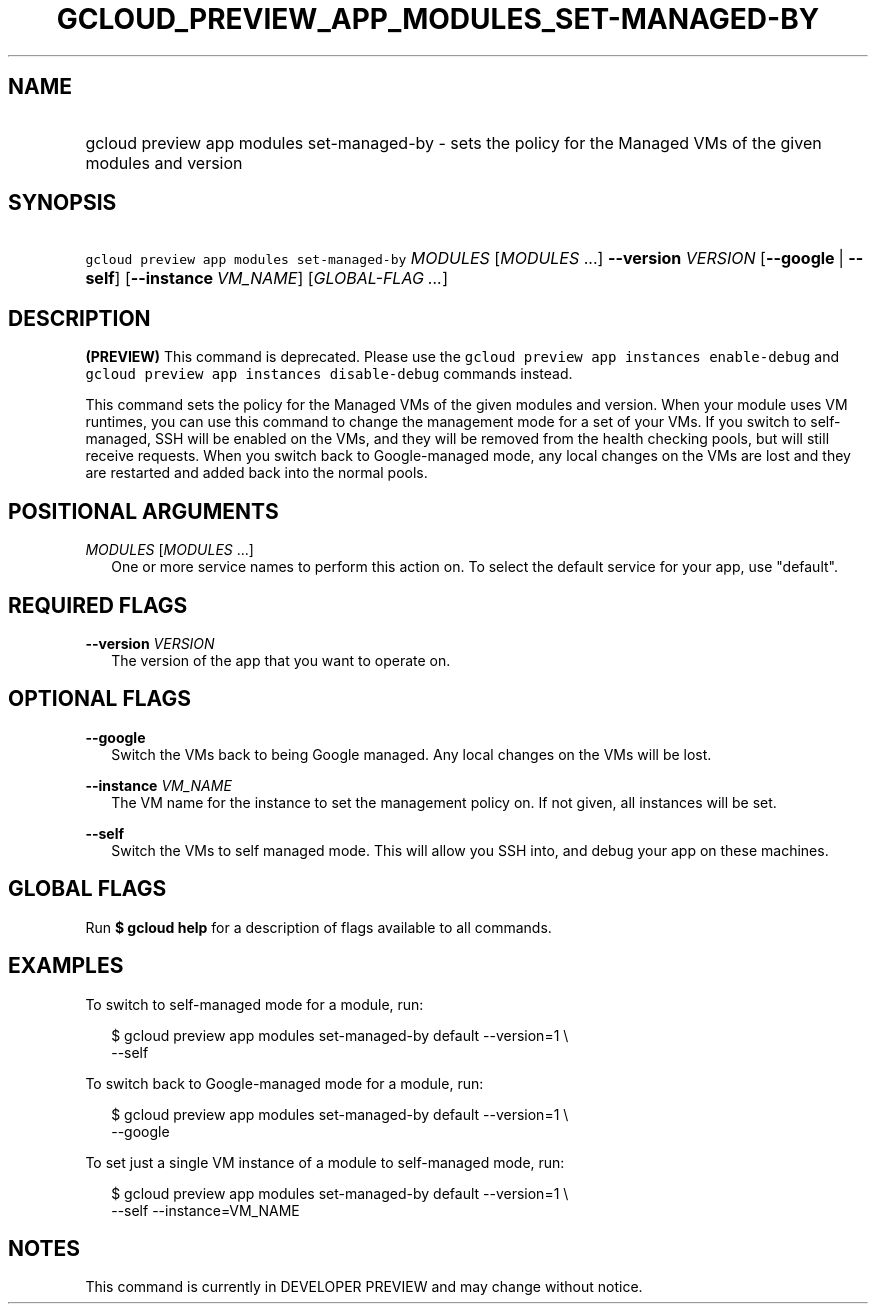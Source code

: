 
.TH "GCLOUD_PREVIEW_APP_MODULES_SET\-MANAGED\-BY" 1



.SH "NAME"
.HP
gcloud preview app modules set\-managed\-by \- sets the policy for the Managed VMs of the given modules and version



.SH "SYNOPSIS"
.HP
\f5gcloud preview app modules set\-managed\-by\fR \fIMODULES\fR [\fIMODULES\fR\ ...] \fB\-\-version\fR \fIVERSION\fR [\fB\-\-google\fR\ |\ \fB\-\-self\fR] [\fB\-\-instance\fR\ \fIVM_NAME\fR] [\fIGLOBAL\-FLAG\ ...\fR]


.SH "DESCRIPTION"

\fB(PREVIEW)\fR This command is deprecated. Please use the \f5gcloud preview app
instances enable\-debug\fR and \f5gcloud preview app instances disable\-debug\fR
commands instead.

This command sets the policy for the Managed VMs of the given modules and
version. When your module uses VM runtimes, you can use this command to change
the management mode for a set of your VMs. If you switch to self\-managed, SSH
will be enabled on the VMs, and they will be removed from the health checking
pools, but will still receive requests. When you switch back to Google\-managed
mode, any local changes on the VMs are lost and they are restarted and added
back into the normal pools.



.SH "POSITIONAL ARGUMENTS"

\fIMODULES\fR [\fIMODULES\fR ...]
.RS 2m
One or more service names to perform this action on. To select the default
service for your app, use "default".


.RE

.SH "REQUIRED FLAGS"

\fB\-\-version\fR \fIVERSION\fR
.RS 2m
The version of the app that you want to operate on.


.RE

.SH "OPTIONAL FLAGS"

\fB\-\-google\fR
.RS 2m
Switch the VMs back to being Google managed. Any local changes on the VMs will
be lost.

.RE
\fB\-\-instance\fR \fIVM_NAME\fR
.RS 2m
The VM name for the instance to set the management policy on. If not given, all
instances will be set.

.RE
\fB\-\-self\fR
.RS 2m
Switch the VMs to self managed mode. This will allow you SSH into, and debug
your app on these machines.


.RE

.SH "GLOBAL FLAGS"

Run \fB$ gcloud help\fR for a description of flags available to all commands.



.SH "EXAMPLES"

To switch to self\-managed mode for a module, run:

.RS 2m
$ gcloud preview app modules set\-managed\-by default \-\-version=1 \e
    \-\-self
.RE

To switch back to Google\-managed mode for a module, run:

.RS 2m
$ gcloud preview app modules set\-managed\-by default \-\-version=1 \e
    \-\-google
.RE

To set just a single VM instance of a module to self\-managed mode, run:

.RS 2m
$ gcloud preview app modules set\-managed\-by default \-\-version=1 \e
    \-\-self \-\-instance=VM_NAME
.RE



.SH "NOTES"

This command is currently in DEVELOPER PREVIEW and may change without notice.

